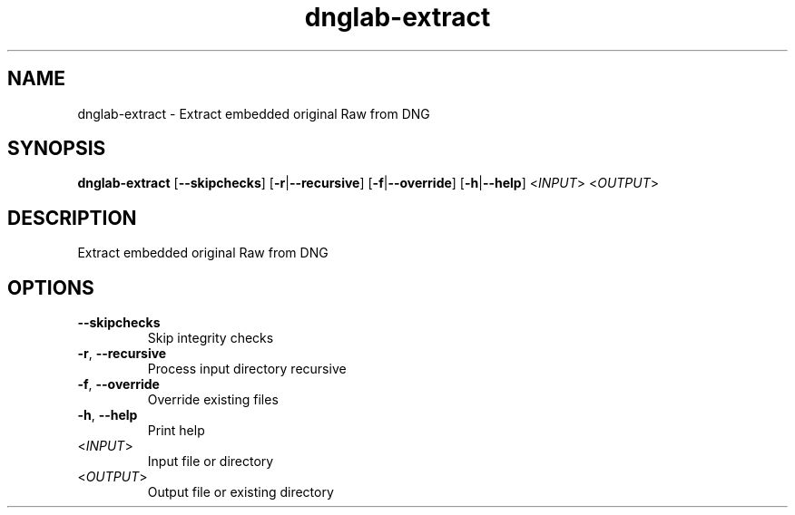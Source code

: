 .ie \n(.g .ds Aq \(aq
.el .ds Aq '
.TH dnglab-extract 1  "dnglab-extract " 
.SH NAME
dnglab\-extract \- Extract embedded original Raw from DNG
.SH SYNOPSIS
\fBdnglab\-extract\fR [\fB\-\-skipchecks\fR] [\fB\-r\fR|\fB\-\-recursive\fR] [\fB\-f\fR|\fB\-\-override\fR] [\fB\-h\fR|\fB\-\-help\fR] <\fIINPUT\fR> <\fIOUTPUT\fR> 
.SH DESCRIPTION
Extract embedded original Raw from DNG
.SH OPTIONS
.TP
\fB\-\-skipchecks\fR
Skip integrity checks
.TP
\fB\-r\fR, \fB\-\-recursive\fR
Process input directory recursive
.TP
\fB\-f\fR, \fB\-\-override\fR
Override existing files
.TP
\fB\-h\fR, \fB\-\-help\fR
Print help
.TP
<\fIINPUT\fR>
Input file or directory
.TP
<\fIOUTPUT\fR>
Output file or existing directory
